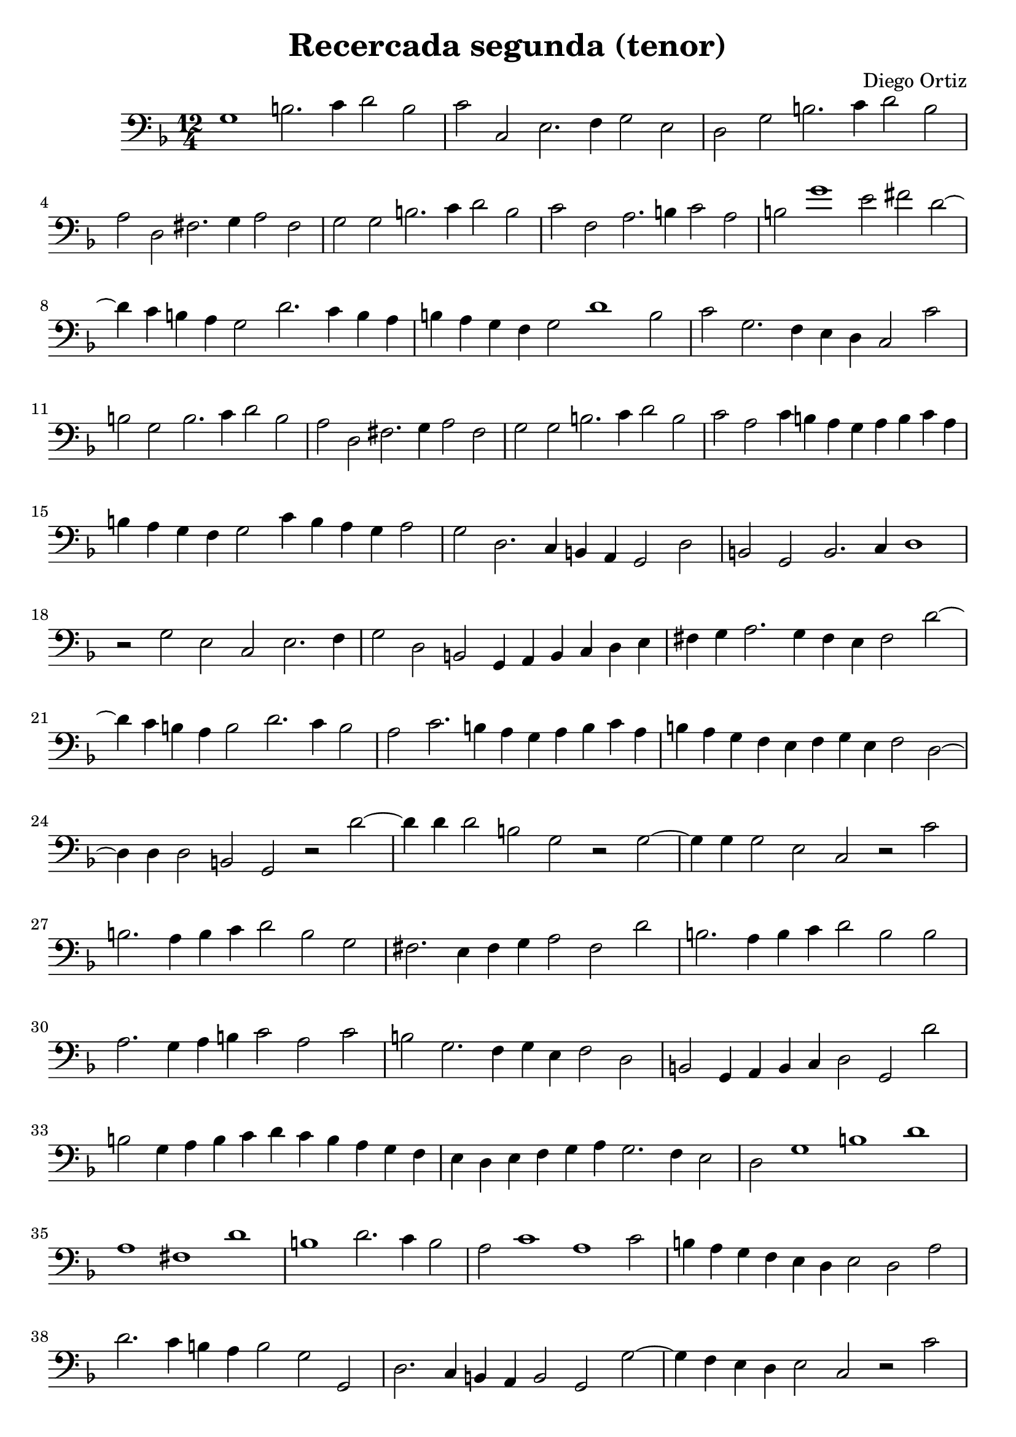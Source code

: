 % Recercada primera (Ortiz)

#(set-global-staff-size 21)

\version "2.18.2"
\header {
  title = "Recercada segunda (tenor)"
  composer = "Diego Ortiz"
}

\score {
  \new Staff {
    \language "italiano"
    \override Hairpin.to-barline = ##f
    \time 12/4
   \key re \minor
    \clef bass
    sol1 si2. do'4 re'2 si2 | do'2 do2 mi2. fa4 sol2 mi2
    | re2 sol2 si2. do'4 re'2 si2 | la2 re2 fad2. sol4 la2 fad2
    | sol2 sol2 si2. do'4 re'2 si2 | do'2 fa2 la2. si4 do'2 la2
    | si2 sol'1 mi'2 fad'2 re'2~| re'4 do'4 si4 la4 sol2 re'2. do'4 si4 la4
    | si4 la4 sol4 fa4 sol2 re'1 si2 | do'2 sol2. fa4 mi4 re4 do2 do'2
    | si2 sol2 si2. do'4 re'2 si2 | la2 re2 fad2. sol4 la2 fad2
    | sol2 sol2 si2. do'4 re'2 si2 | do'2 la2 do'4 si4 la4 sol4 la4 si4 do'4 la4
    | si4 la4 sol4 fa4 sol2 do'4 si4 la4 sol4 la2
    | sol2 re2. do4 si,4 la,4 sol,2 re2 | si,2 sol,2 si,2. do4 re1
    | r2 sol2 mi2 do2 mi2. fa4 | sol2 re2 si,2 sol,4 la,4 si,4 do4 re4 mi4
    | fad4 sol4 la2. sol4 fad4 mi4 fad2 re'2~
    | re'4 do'4 si4 la4 si2 re'2. do'4 si2
    | la2 do'2. si4 la4 sol4 la4 si4 do'4 la4
    | si4 la4 sol4 fa4 mi4 fa4 sol4 mi4 fa2 re2~
    | re4 re4 re2 si,2 sol,2 r2 re'2~
    | re'4 re'4 re'2 si2 sol2 r2 sol2~
    | sol4 sol4 sol2 mi2 do2 r2 do'2
    | si2. la4 si4 do'4 re'2 si2 sol2
    | fad2. mi4 fad4 sol4 la2 fad2 re'2
    | si2. la4 si4 do'4 re'2 si2 si2
    | la2. sol4 la4 si4 do'2 la2 do'2
    | si2 sol2. fa4 sol4 mi4 fa2 re2
    | si,2 sol,4 la,4 si,4 do4 re2 sol,2 re'2
    | si2 sol4 la4 si4 do'4 re'4 do'4 si4 la4 sol4 fa4
    | mi4 re4 mi4 fa4 sol4 la4 sol2. fa4 mi2
    \cadenzaOn
     re2 sol1 si1 re'1
    \bar "|"
    \cadenzaOff
    la1 fad1 re'1
    \cadenzaOn
    si1 re'2. do'4 si2
    \cadenzaOff
    \bar "|"
    la2 do'1 la1 do'2 | si4 la4 sol4 fa4 mi4 re4 mi2 re2 la2
    | re'2. do'4 si4 la4 si2 sol2 sol,2
    | re2. do4 si,4 la,4 si,2 sol,2 sol2~
    | sol4 fa4 mi4 re4 mi2 do2 r2 do'2
    | si2 sol4 la4 si4 do'4 re'4 do'4 si4 la4 si4 sol4
    | la4 fad4 fad4 sol4 la4 sol4 fad4 mi4 re4 si,4 do4 re4
    | sol,4 re'4 si4 do'4 re'4 do'4 si4 la4 sol4 la4 si4 sol4
    | la4 do'4  la4 si4 do'4 si4 la4 sol4 la4 si4 do'4 la4
    | si4 la4 sol4 sol4 mi4 fa4 sol4 mi4 re4 do4 re4 do4
    \cadenzaOn
    si,4 la,4 sol,1\fermata
    \cadenzaOff
    \bar ".|"
  }
}
